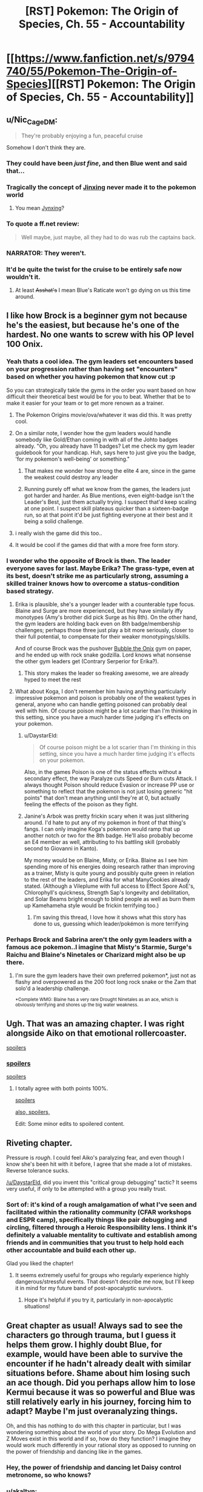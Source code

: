 #+TITLE: [RST] Pokemon: The Origin of Species, Ch. 55 - Accountability

* [[https://www.fanfiction.net/s/9794740/55/Pokemon-The-Origin-of-Species][[RST] Pokemon: The Origin of Species, Ch. 55 - Accountability]]
:PROPERTIES:
:Author: DaystarEld
:Score: 91
:DateUnix: 1525166164.0
:DateShort: 2018-May-01
:END:

** u/Nic_Cage_DM:
#+begin_quote
  They're probably enjoying a fun, peaceful cruise
#+end_quote

Somehow I don't think they are.
:PROPERTIES:
:Author: Nic_Cage_DM
:Score: 49
:DateUnix: 1525168947.0
:DateShort: 2018-May-01
:END:

*** They could have been /just fine/, and then Blue went and said that...
:PROPERTIES:
:Author: thrawnca
:Score: 29
:DateUnix: 1525172780.0
:DateShort: 2018-May-01
:END:


*** Tragically the concept of [[https://en.wikipedia.org/wiki/Jinx][Jinxing]] never made it to the pokemon world
:PROPERTIES:
:Author: akaltyn
:Score: 15
:DateUnix: 1525174265.0
:DateShort: 2018-May-01
:END:

**** You mean [[https://bulbapedia.bulbagarden.net/wiki/Jynx_(Pok%C3%A9mon)][Jynxing]]?
:PROPERTIES:
:Score: 12
:DateUnix: 1525176177.0
:DateShort: 2018-May-01
:END:


*** To quote a ff.net review:

#+begin_quote
  Well maybe, just maybe, all they had to do was rub the captains back.
#+end_quote
:PROPERTIES:
:Score: 28
:DateUnix: 1525169920.0
:DateShort: 2018-May-01
:END:


*** NARRATOR: They weren't.
:PROPERTIES:
:Author: Trips-Over-Tail
:Score: 24
:DateUnix: 1525188129.0
:DateShort: 2018-May-01
:END:


*** It'd be quite the twist for the cruise to be entirely safe now wouldn't it.
:PROPERTIES:
:Author: Electric999999
:Score: 9
:DateUnix: 1525230466.0
:DateShort: 2018-May-02
:END:

**** At least +Asshat's+ I mean Blue's Raticate won't go dying on us this time around.
:PROPERTIES:
:Author: PDNeznor
:Score: 5
:DateUnix: 1525343906.0
:DateShort: 2018-May-03
:END:


** I like how Brock is a beginner gym not because he's the easiest, but because he's one of the hardest. No one wants to screw with his OP level 100 Onix.
:PROPERTIES:
:Author: ManyCookies
:Score: 39
:DateUnix: 1525200639.0
:DateShort: 2018-May-01
:END:

*** Yeah thats a cool idea. The gym leaders set encounters based on your progression rather than having set "encounters" based on whether you having pokemon that know cut :p

So you can strategically takle the gyms in the order you want based on how difficult their theoretical best would be for you to beat. Whether that be to make it easier for your team or to get more renown as a trainer.
:PROPERTIES:
:Author: Gigapode
:Score: 24
:DateUnix: 1525209822.0
:DateShort: 2018-May-02
:END:

**** The Pokemon Origins movie/ova/whatever it was did this. It was pretty cool.
:PROPERTIES:
:Author: Jokey665
:Score: 11
:DateUnix: 1525218485.0
:DateShort: 2018-May-02
:END:


**** On a similar note, I wonder how the gym leaders would handle somebody like Gold/Ethan coming in with all of the Johto badges already. "Oh, you already have 11 badges? Let me check my gym leader guidebook for your handicap. Huh, says here to just give you the badge, 'for my pokemon's well-being' or something."
:PROPERTIES:
:Author: PDNeznor
:Score: 8
:DateUnix: 1525344952.0
:DateShort: 2018-May-03
:END:

***** That makes me wonder how strong the elite 4 are, since in the game the weakest could destroy any leader
:PROPERTIES:
:Author: Ceres_Golden_Cross
:Score: 3
:DateUnix: 1525702247.0
:DateShort: 2018-May-07
:END:


***** Running purely off what we know from the games, the leaders just got harder and harder. As Blue mentions, even eight-badge isn't the Leader's Best, just them actually trying. I suspect that'd keep scaling at one point. I suspect skill plateaus quicker than a sixteen-badge run, so at that point it'd be just fighting everyone at their best and it being a solid challenge.
:PROPERTIES:
:Author: Ulmaxes
:Score: 1
:DateUnix: 1533155763.0
:DateShort: 2018-Aug-02
:END:


**** i really wish the game did this too..
:PROPERTIES:
:Author: icesharkk
:Score: 1
:DateUnix: 1526502305.0
:DateShort: 2018-May-17
:END:


**** It would be cool if the games did that with a more free form story.
:PROPERTIES:
:Author: Radix2309
:Score: 1
:DateUnix: 1537070658.0
:DateShort: 2018-Sep-16
:END:


*** I wonder who the opposite of Brock is then. The leader everyone saves for last. Maybe Erika? The grass-type, even at its best, doesn't strike me as particularly strong, assuming a skilled trainer knows how to overcome a status-condition based strategy.
:PROPERTIES:
:Author: empocariam
:Score: 14
:DateUnix: 1525210845.0
:DateShort: 2018-May-02
:END:

**** Erika is plausible, she's a younger leader with a counterable type focus. Blaine and Surge are more experienced, but they have similarly iffy monotypes (Amy's brother did pick Surge as his 8th). On the other hand, the gym leaders are holding back even on 8th badge/membership challenges; perhaps those three just play a bit more seriously, closer to their full potential, to compensate for their weaker monotypings/skills.

And of course Brock was the pushover [[https://images2.memedroid.com/images/UPLOADED34/5198cd964677b.jpeg][Bubble the Onix]] gym on paper, and he ended up with rock snake godzilla. Lord knows what nonsense the other gym leaders get (Contrary Serperior for Erika?).
:PROPERTIES:
:Author: ManyCookies
:Score: 18
:DateUnix: 1525215338.0
:DateShort: 2018-May-02
:END:

***** This story makes the leader so freaking awesome, we are already hyped to meet the rest
:PROPERTIES:
:Author: Ceres_Golden_Cross
:Score: 5
:DateUnix: 1525702329.0
:DateShort: 2018-May-07
:END:


**** What about Koga, I don't remember him having anything particularly impressive pokemon and poison is probably one of the weakest types in general, anyone who can handle getting poisoned can probably deal well with him. Of course poison might be a lot scarier than I'm thinking in this setting, since you have a much harder time judging it's effects on your pokemon.
:PROPERTIES:
:Author: Electric999999
:Score: 13
:DateUnix: 1525230315.0
:DateShort: 2018-May-02
:END:

***** u/DaystarEld:
#+begin_quote
  Of course poison might be a lot scarier than I'm thinking in this setting, since you have a much harder time judging it's effects on your pokemon.
#+end_quote

Also, in the games Poison is one of the status effects without a secondary effect, the way Paralyze cuts Speed or Burn cuts Attack. I always thought Poison should reduce Evasion or increase PP use or something to reflect that the pokemon is not just losing generic "hit points" that don't mean anything until they're at 0, but actually feeling the effects of the poison as they fight.
:PROPERTIES:
:Author: DaystarEld
:Score: 8
:DateUnix: 1525337946.0
:DateShort: 2018-May-03
:END:


***** Janine's Arbok was pretty frickin scary when it was just slithering around. I'd hate to put any of my pokemon in front of that thing's fangs. I can only imagine Koga's pokemon would ramp that up another notch or two for the 8th badge. He'll also probably become an E4 member as well, attributing to his battling skill (probably second to Giovanni in Kanto).

My money would be on Blaine, Misty, or Erika. Blaine as I see him spending more of his energies doing research rather than improving as a trainer, Misty is quite young and possibly quite green in relation to the rest of the leaders, and Erika for what ManyCookies already stated. (Although a Vileplume with full access to Effect Spore AoE's, Chlorophyll's quickness, Strength Sap's longevity and debilitation, and Solar Beams bright enough to blind people as well as burn them up Kamehameha style would be frickin terrifying too.)
:PROPERTIES:
:Author: PDNeznor
:Score: 5
:DateUnix: 1525346769.0
:DateShort: 2018-May-03
:END:

****** I'm saving this thread, I love how it shows what this story has done to us, guessing which leader/pokémon is more terrifying
:PROPERTIES:
:Author: Ceres_Golden_Cross
:Score: 3
:DateUnix: 1525702460.0
:DateShort: 2018-May-07
:END:


*** Perhaps Brock and Sabrina aren't the only gym leaders with a famous ace pokemon..I imagine that Misty's Starmie, Surge's Raichu and Blaine's Ninetales or Charizard might also be up there.
:PROPERTIES:
:Author: Golden_Magician
:Score: 7
:DateUnix: 1525220535.0
:DateShort: 2018-May-02
:END:

**** I'm sure the gym leaders have their own preferred pokemon*, just not as flashy and overpowered as the 200 foot long rock snake or the Zam that solo'd a leadership challenge.

^{*Complete WMG: Blaine has a very rare Drought Ninetales as an ace, which is obviously terrifying and shores up the big water weakness.}
:PROPERTIES:
:Author: ManyCookies
:Score: 12
:DateUnix: 1525224167.0
:DateShort: 2018-May-02
:END:


** Ugh. That was an amazing chapter. I was right alongside Aiko on that emotional rollercoaster.

[[#s][spoilers]]
:PROPERTIES:
:Author: LucidityWaver
:Score: 21
:DateUnix: 1525173365.0
:DateShort: 2018-May-01
:END:

*** [[#s][spoilers]]

[[#s][spoilers]]
:PROPERTIES:
:Author: akaltyn
:Score: 16
:DateUnix: 1525174490.0
:DateShort: 2018-May-01
:END:

**** I totally agree with both points 100%.

[[#s][spoilers]]

[[#s][also, spoilers,]]

Edit: Some minor edits to spoilered content.
:PROPERTIES:
:Author: LucidityWaver
:Score: 10
:DateUnix: 1525174891.0
:DateShort: 2018-May-01
:END:


** Riveting chapter.

Pressure is /rough/. I could feel Aiko's paralyzing fear, and even though I know she's been hit with it before, I agree that she made a lot of mistakes. Reverse tolerance sucks.

[[/u/DaystarEld]], did you invent this "critical group debugging" tactic? It seems very useful, if only to be attempted with a group you really trust.
:PROPERTIES:
:Author: LazarusRises
:Score: 16
:DateUnix: 1525184655.0
:DateShort: 2018-May-01
:END:

*** Sort of: it's kind of a rough amalgamation of what I've seen and facilitated within the rationality community (CFAR workshops and ESPR camp), specifically things like pair debugging and circling, filtered through a Heroic Responsibility lens. I think it's definitely a valuable mentality to cultivate and establish among friends and in communities that you trust to help hold each other accountable and build each other up.

Glad you liked the chapter!
:PROPERTIES:
:Author: DaystarEld
:Score: 12
:DateUnix: 1525239189.0
:DateShort: 2018-May-02
:END:

**** It seems extremely useful for groups who regularly experience highly dangerous/stressful events. That doesn't describe me now, but I'll keep it in mind for my future band of post-apocalyptic survivors.
:PROPERTIES:
:Author: LazarusRises
:Score: 8
:DateUnix: 1525267186.0
:DateShort: 2018-May-02
:END:

***** Hope it's helpful if you try it, particularly in non-apocalyptic situations!
:PROPERTIES:
:Author: DaystarEld
:Score: 3
:DateUnix: 1525337815.0
:DateShort: 2018-May-03
:END:


** Great chapter as usual! Always sad to see the characters go through trauma, but I guess it helps them grow. I highly doubt Blue, for example, would have been able to survive the encounter if he hadn't already dealt with similar situations before. Shame about him losing such an ace though. Did you perhaps allow him to lose Kermui because it was so powerful and Blue was still relatively early in his journey, forcing him to adapt? Maybe I'm just overanalyzing things.

Oh, and this has nothing to do with this chapter in particular, but I was wondering something about the world of your story. Do Mega Evolution and Z Moves exist in this world and if so, how do they function? I imagine they would work much differently in your rational story as opposed to running on the power of friendship and dancing like in the games.
:PROPERTIES:
:Author: TheGreatTactician
:Score: 14
:DateUnix: 1525172971.0
:DateShort: 2018-May-01
:END:

*** Hey, the power of friendship and dancing let Daisy control metronome, so who knows?
:PROPERTIES:
:Author: Mr_Catfish
:Score: 14
:DateUnix: 1525206176.0
:DateShort: 2018-May-02
:END:


*** u/akaltyn:
#+begin_quote
  Always sad to see the characters go through trauma, but I guess it helps them grow. I highly doubt Blue, for example, would have been able to survive the encounter if he hadn't already dealt with similar situations before.
#+end_quote

reminded me a bit of [[#s][#hpmor spoiler]] in the sense that in reinforced the idea that there are Serious Consequences to things in this world, and the encounters aren't levelled to match
:PROPERTIES:
:Author: akaltyn
:Score: 7
:DateUnix: 1525175170.0
:DateShort: 2018-May-01
:END:


*** [deleted]
:PROPERTIES:
:Score: 5
:DateUnix: 1525186595.0
:DateShort: 2018-May-01
:END:

**** See I've got a theory that the classification of fairy types is what ends up making Red the youngest professor in history.
:PROPERTIES:
:Author: NastyNate0801
:Score: 12
:DateUnix: 1525199717.0
:DateShort: 2018-May-01
:END:

***** But types aren't really used by scientists, they are more like a guideline that competitive trainers use, I think?
:PROPERTIES:
:Author: leniadolbap
:Score: 3
:DateUnix: 1525227014.0
:DateShort: 2018-May-02
:END:

****** I mean, considering that we have the introduction of a “flying particle” and “psychic particle”, I think we're going to see those sorts of things for every type being what settles type classification as an actual scientific /thing./
:PROPERTIES:
:Author: The_Magus_199
:Score: 9
:DateUnix: 1525275327.0
:DateShort: 2018-May-02
:END:


** Considering how many thrown pokeballs were missed in this chapter, there might be some value yet for Bill to apply his pokeball-throwing physics knowledge into inventing some kind of an automatic launcher. (Unless Pressure actually affects machines enough to make them glitch or jam up too, I guess.)
:PROPERTIES:
:Author: AKAAkira
:Score: 14
:DateUnix: 1525228284.0
:DateShort: 2018-May-02
:END:

*** Funny you should mention that...
:PROPERTIES:
:Author: DaystarEld
:Score: 11
:DateUnix: 1525338083.0
:DateShort: 2018-May-03
:END:

**** I can't tell which part of my speculation you're hinting is on track. Now I'm just sitting here starting to wonder if the pokeball containing Absol's going to glitch and spontaneously release it at the worst possible moment.

This is just my imagination, right? An Absol can't actually do anything once it's digitized into a pokeball...right?
:PROPERTIES:
:Author: AKAAkira
:Score: 7
:DateUnix: 1525374957.0
:DateShort: 2018-May-03
:END:

***** I don't think it can do anything while in a pokeball, they all felt the pressure lift as soon as it was caught and I don't think things inside pokeballs can really do anything at all, they don't seem to even really experience the flow of time.
:PROPERTIES:
:Author: Electric999999
:Score: 3
:DateUnix: 1525764400.0
:DateShort: 2018-May-08
:END:


*** That unluckiness is probably more attributed to Absol's super luck ability (which is very likely not realized to be a thing in this pokeverse). Thinking about it, the shenanigans that pressure puts the trainers through probably amplifies the effectiveness of super luck, making this particular Absol a terrible guest at poker nights.
:PROPERTIES:
:Author: PDNeznor
:Score: 3
:DateUnix: 1525342514.0
:DateShort: 2018-May-03
:END:

**** do the pokemon in this world get access to more than one passive ability? Rules as Written Absol can only have Super Luck or Pressure not both but much of these chapters seemed to indicate the Absol benefiting from both superluck and pressure
:PROPERTIES:
:Author: icesharkk
:Score: 1
:DateUnix: 1526502546.0
:DateShort: 2018-May-17
:END:

***** Daystar has said in a few reddit posts that in his story abilities manifest in varying degrees for each individual. So a pokemon can have no abilities, one, both, or both but very weakly, etc.
:PROPERTIES:
:Author: PDNeznor
:Score: 2
:DateUnix: 1526530775.0
:DateShort: 2018-May-17
:END:


** Rather off-topic but I like how they talk about Giovanni's 8-badge team. No weakness, nothing you can exploit. To win, you "simlpy" need to be straight up better than what he brings
:PROPERTIES:
:Author: JulianWyvern
:Score: 11
:DateUnix: 1525187149.0
:DateShort: 2018-May-01
:END:


** Ah man, this is always a real treat every month. Great chapter as always!
:PROPERTIES:
:Author: Cariyaga
:Score: 8
:DateUnix: 1525170291.0
:DateShort: 2018-May-01
:END:


** Origin of Species, Worth The Candle and Mother of Learning? But what will I read the whole month? ^{^{Ward}}

Great chapter, Daystar. I liked the water plan. Somehow it didn't feel like battle though. Too much actions were tken by Aiko without being targeted. But then, I'm to used to D&D fights
:PROPERTIES:
:Author: ShareDVI
:Score: 18
:DateUnix: 1525177706.0
:DateShort: 2018-May-01
:END:

*** u/thrawnca:
#+begin_quote
  But what will I read the whole month?
#+end_quote

With This Ring? The Wandering Inn? Have you read Luminosity (and Radiance)?
:PROPERTIES:
:Author: thrawnca
:Score: 3
:DateUnix: 1525212670.0
:DateShort: 2018-May-02
:END:

**** Hm, I dropped With this RIng, and have read Alicorn stuff, but The Wandering Inn sounds intriguing, thanks
:PROPERTIES:
:Author: ShareDVI
:Score: 6
:DateUnix: 1525212735.0
:DateShort: 2018-May-02
:END:

***** u/thrawnca:
#+begin_quote
  I dropped With this RIng
#+end_quote

How long ago?

If you find the SI frustrating, there are entire Renegade episodes these days. [[#s][Just recently,]]
:PROPERTIES:
:Author: thrawnca
:Score: 5
:DateUnix: 1525215161.0
:DateShort: 2018-May-02
:END:


** Typo thread!
:PROPERTIES:
:Author: DaystarEld
:Score: 6
:DateUnix: 1525166172.0
:DateShort: 2018-May-01
:END:

*** u/DerSaidin:
#+begin_quote
  listen to the ranges
#+end_quote

missing r
:PROPERTIES:
:Author: DerSaidin
:Score: 4
:DateUnix: 1525169103.0
:DateShort: 2018-May-01
:END:

**** Fixed, thanks :)
:PROPERTIES:
:Author: DaystarEld
:Score: 3
:DateUnix: 1525195845.0
:DateShort: 2018-May-01
:END:


*** u/DerSaidin:
#+begin_quote
  scream trapped in her throat as she trashes in bed a moment
#+end_quote

thrashes?
:PROPERTIES:
:Author: DerSaidin
:Score: 3
:DateUnix: 1525169517.0
:DateShort: 2018-May-01
:END:

**** Fixed!
:PROPERTIES:
:Author: DaystarEld
:Score: 3
:DateUnix: 1525195840.0
:DateShort: 2018-May-01
:END:


*** stops trashing/stops thrashing

with a dozen more on that side are cracked/with a dozen more on that side that are cracked

as the something crashes/as something crashes

stops it could/stops it cold

the chain of ideas start/the chain of ideas starts

Aiko she turns/Aiko turns

then fall in a spread/then falling in a spread

The rock snakes begins/The rock snake begins

the worse besides/the worst besides

Aiko gratefully her face/Aiko gratefully (turns? lowers? puts?) her face

The combines smell/The combined smell

Maybe should have stayed/Maybe she should have stayed

sees light appears/sees light appear

next time,"Aiko - Missing space
:PROPERTIES:
:Author: thrawnca
:Score: 5
:DateUnix: 1525172687.0
:DateShort: 2018-May-01
:END:

**** All fixed, except for chain of ideas: I think it's correct to refer to it singularly?

Thanks a lot!
:PROPERTIES:
:Author: DaystarEld
:Score: 3
:DateUnix: 1525195824.0
:DateShort: 2018-May-01
:END:

***** "Chain" is indeed singular; that's why I suggested "appears". You also refer to "it" not "them" later in the sentence, confirming its singularity.
:PROPERTIES:
:Author: thrawnca
:Score: 3
:DateUnix: 1525203976.0
:DateShort: 2018-May-02
:END:

****** Woops, misread the order of that somehow, fixed now :)
:PROPERTIES:
:Author: DaystarEld
:Score: 4
:DateUnix: 1525232708.0
:DateShort: 2018-May-02
:END:


***** There's still another "stops trashing". Unless I need to refresh...

#+begin_quote
  She feels a sudden, piercing pain in her chest as the onix stops trashing
#+end_quote
:PROPERTIES:
:Author: CarVac
:Score: 2
:DateUnix: 1525235785.0
:DateShort: 2018-May-02
:END:

****** Huh you're right, it's still not updating for me either. Give in a bit, sometime FF is slow.
:PROPERTIES:
:Author: DaystarEld
:Score: 2
:DateUnix: 1525239513.0
:DateShort: 2018-May-02
:END:


*** u/DerSaidin:
#+begin_quote
  It took about an hour and a half to diagnose and treat her
#+end_quote

I think this should be

#+begin_quote
  It had taken about an hour and a half to diagnose and treat her
#+end_quote

Would be easier to know this was before she went to sleep. The sequence of events confused me the first time I read that paragraph.
:PROPERTIES:
:Author: DerSaidin
:Score: 3
:DateUnix: 1525169998.0
:DateShort: 2018-May-01
:END:

**** Actually that one is okay: since the story is set in present tense, the past tense implies it happened earlier :) I'll think about rewriting it.
:PROPERTIES:
:Author: DaystarEld
:Score: 3
:DateUnix: 1525195918.0
:DateShort: 2018-May-01
:END:


*** The onix taxes advantage -> the onix takes advantage
:PROPERTIES:
:Author: Aretii
:Score: 3
:DateUnix: 1525178698.0
:DateShort: 2018-May-01
:END:

**** I dunno, I think owning an onix could be a pretty decent advantage when dealing with tax collectors Asterix-style...
:PROPERTIES:
:Author: thrawnca
:Score: 4
:DateUnix: 1525226217.0
:DateShort: 2018-May-02
:END:


**** Fixed, thanks!
:PROPERTIES:
:Author: DaystarEld
:Score: 2
:DateUnix: 1525195828.0
:DateShort: 2018-May-01
:END:


*** At the last second she throws her body weight to the side at the last second (double last second)

"The two rangers and the other Golden Hills trainers, Abdu" (should be trainer?)
:PROPERTIES:
:Author: kevshea
:Score: 3
:DateUnix: 1525185278.0
:DateShort: 2018-May-01
:END:

**** Fixed, thank you!
:PROPERTIES:
:Author: DaystarEld
:Score: 2
:DateUnix: 1525195833.0
:DateShort: 2018-May-01
:END:


*** u/Areign:
#+begin_quote
  ...As tall as Aeosis

  ...take Aeosus on

  Aeosus is one pokemon...
#+end_quote

inconsistent spelling
:PROPERTIES:
:Author: Areign
:Score: 3
:DateUnix: 1525187463.0
:DateShort: 2018-May-01
:END:

**** Fixed!
:PROPERTIES:
:Author: DaystarEld
:Score: 3
:DateUnix: 1525195836.0
:DateShort: 2018-May-01
:END:


*** u/appropriate-username:
#+begin_quote
  use distraction to reach it.
#+end_quote

*use the distraction

Though that'd be a pretty OP pokemon move.

--------------

Nitpicks:

#+begin_quote
  Dune digs his claws into a boulder segment about halfway along the onix's body just before it rolls to the side to
#+end_quote

"It" is ambiguous here.

#+begin_quote
  It displaces both... along with four thin wedges
#+end_quote

Here too. It'd understandable when the entire sentence is read but the reading process is made unnecessarily more difficult.

#+begin_quote
  fear for her pokemon suddenly suffocating her,
#+end_quote

I'm nitpicking more and more here but this could be interpreted as fear that her pokemon will suffocate and kill her.

#+begin_quote
  Aiko spends another moment paralyzed with indecision, trying to decide what to do.
#+end_quote

Again, nitpicking but "trying to decide what to do" is redundant with "indecision."

#+begin_quote
  and it staggers under the blows, body rolling
#+end_quote

Ambiguous it.

#+begin_quote
  she thrashes in bed a moment, then realizes where she is and collapses back onto the hospital bed,
#+end_quote

Redundant bed.
:PROPERTIES:
:Author: appropriate-username
:Score: 3
:DateUnix: 1525200131.0
:DateShort: 2018-May-01
:END:

**** u/thrawnca:
#+begin_quote
  "It" is ambiguous here.
#+end_quote

Not really; Dune is male, and referred to as such in this sentence.

#+begin_quote
  this could be interpreted as fear that her pokemon will suffocate and kill her.
#+end_quote

No, that would be worded as "fear /of/ her pokemon", not "fear /for/ her pokemon".
:PROPERTIES:
:Author: thrawnca
:Score: 2
:DateUnix: 1525226113.0
:DateShort: 2018-May-02
:END:

***** u/appropriate-username:
#+begin_quote
  Not really; Dune is male, and referred to as such in this sentence.
#+end_quote

So why's dune gendered and an Onix is not? Then that in and of itself is stylistically weird.

#+begin_quote
  No, that would be worded as "fear of her pokemon", not "fear for her pokemon".
#+end_quote

Maybe "her fear for her pokemon" would sound better? Also now that I've read the sentence like 5 more times, it looks pretty run-on to me.
:PROPERTIES:
:Author: appropriate-username
:Score: 2
:DateUnix: 1525227385.0
:DateShort: 2018-May-02
:END:

****** u/thrawnca:
#+begin_quote
  So why's dune gendered and an Onix is not? Then that in and of itself is stylistically weird.
#+end_quote

Probably because Dune matters to Aiko as a person, whereas the onix - while technically having a gender - matters as a threat, an obstacle.

Both pokemon have genders, so could use "s/he", and both, as non-humans, could validly be referred to as "it" - in general. In this case, though, using a personal pronoun for one and non-personal for the other makes sense in context and removes the ambiguity.

#+begin_quote
  Maybe "her fear for her pokemon" would sound better?
#+end_quote

I don't see any advantage in adding the word. It's unambiguous as it stands.
:PROPERTIES:
:Author: thrawnca
:Score: 2
:DateUnix: 1525227634.0
:DateShort: 2018-May-02
:END:


****** Does Aiko know what gender the Onix is?
:PROPERTIES:
:Author: nipplelightpride
:Score: 2
:DateUnix: 1525408951.0
:DateShort: 2018-May-04
:END:

******* u/appropriate-username:
#+begin_quote
  Aiko is tempted to raise her heavy ball, but even as she debates the risk of it, unsure of what one will do if their mate suddenly vanishes, they're already done and fleeing toward the exit that *the mother* came from. Elaine scrambles to get out of their way, returning her graveler as she goes.
#+end_quote

Looks like it, though I dunno how obvious Onix sexual characteristics are so dunno whether it makes sense that she knows.
:PROPERTIES:
:Author: appropriate-username
:Score: 3
:DateUnix: 1525436288.0
:DateShort: 2018-May-04
:END:


**** Mostly all fixed, except for a couple of the things Thrawnca pointed out :) Thanks!
:PROPERTIES:
:Author: DaystarEld
:Score: 2
:DateUnix: 1525233885.0
:DateShort: 2018-May-02
:END:


*** u/AKAAkira:
#+begin_quote
  A tense moment passes as he finishes injecting the potion, then nods as he tosses the syringe aside and grabs another
#+end_quote

This was said in reference to Ranger Miko, who I'm pretty sure was a woman. All the other pronouns referencing her indicated she was female, anyway.

#+begin_quote
  the rocky whip sweeps out and hits Dune and Elaine's hariyama
#+end_quote

I'm pretty sure Sumi was the one with the hariyama.

Also, while I'm here, last chapter once spelled Sumi's name Sumie.
:PROPERTIES:
:Author: AKAAkira
:Score: 2
:DateUnix: 1525226572.0
:DateShort: 2018-May-02
:END:

**** Fixed, thanks!
:PROPERTIES:
:Author: DaystarEld
:Score: 3
:DateUnix: 1525234020.0
:DateShort: 2018-May-02
:END:

***** Ah, on the first typo, there were actually two "he"s that were supposed to be "she"s, and I think you only got one of them.
:PROPERTIES:
:Author: AKAAkira
:Score: 2
:DateUnix: 1525354538.0
:DateShort: 2018-May-03
:END:

****** Got it, thanks!
:PROPERTIES:
:Author: DaystarEld
:Score: 2
:DateUnix: 1525423360.0
:DateShort: 2018-May-04
:END:


** That ending is just cruel, that's the highest level of paying with expectations and almost worse than a cliffhanger
:PROPERTIES:
:Author: MaddoScientisto
:Score: 6
:DateUnix: 1525211983.0
:DateShort: 2018-May-02
:END:

*** Nah, it's not as bad as the inevitable interlude chapter that is going to be coming up next month. We're about due, and this seems like the perfect place to put an update on what's going on with Delia's murder mysteries (especially if they end up affecting the events on the boat). Personally, I'd like to see what Mewtwo's been up to; he must be getting lonely going on 15 chapters without our company.
:PROPERTIES:
:Author: PDNeznor
:Score: 3
:DateUnix: 1525343168.0
:DateShort: 2018-May-03
:END:


** So... I guess Aiko has [[#s%20%E2%80%9Cmet%20Moltres%20or%20possibly%20Ho-Oh%E2%80%9D][spoiler]]? I'm curious to see how this plays into her characterization (and also whether it's come up before and I just didn't remember)!
:PROPERTIES:
:Author: I_Probably_Think
:Score: 6
:DateUnix: 1525213500.0
:DateShort: 2018-May-02
:END:

*** [deleted]
:PROPERTIES:
:Score: 11
:DateUnix: 1525214330.0
:DateShort: 2018-May-02
:END:

**** D'oh.
:PROPERTIES:
:Author: I_Probably_Think
:Score: 6
:DateUnix: 1525223845.0
:DateShort: 2018-May-02
:END:


** [deleted]
:PROPERTIES:
:Score: 6
:DateUnix: 1525214551.0
:DateShort: 2018-May-02
:END:

*** u/ManyCookies:
#+begin_quote
  There was a point in the fight when Aiko was concerned only with escaping safely. Why don't they all have have a "safety abra" with teleport for this kind of situation?
#+end_quote

+Unlike in the games+, Pokemon can only use teleport in the open outdoors.

#+begin_quote
  Also, in a world with literal monsters out to kill you, people getting slashed and your friends killed, why don't more people have PTSD?
#+end_quote

Oh I'm sure they do, but they're probably offscreen not going anywhere /near/ the shenanigans the protagonists are throwing themselves into.
:PROPERTIES:
:Author: ManyCookies
:Score: 8
:DateUnix: 1525215765.0
:DateShort: 2018-May-02
:END:

**** Actually in the games teleport only works outdoors, using the same restrictions as fly. I'd be very interested to see this limitation explained.
:PROPERTIES:
:Author: Electric999999
:Score: 7
:DateUnix: 1525230594.0
:DateShort: 2018-May-02
:END:

***** There was a lengthy explanation about how teleport works in one of the earlier chapters saying something like it's just a perception problem or something. Basically the reason why teleportation spots are marked squares on top of buildings.
:PROPERTIES:
:Author: PDNeznor
:Score: 4
:DateUnix: 1525343595.0
:DateShort: 2018-May-03
:END:


*** Maybe people in this world are just more resistant to psychological trauma, perhaps it's similar to how people clearly grow up faster (mentally at least).
:PROPERTIES:
:Author: Electric999999
:Score: 3
:DateUnix: 1525230727.0
:DateShort: 2018-May-02
:END:


** Seeing chapter updates on [[/r/rational]] before they make their way into my email inbox is probably a reflection that I spend WAY too much time on this subreddit :P. Time to screw up my sleep schedule even further!
:PROPERTIES:
:Author: GaBeRockKing
:Score: 7
:DateUnix: 1525166921.0
:DateShort: 2018-May-01
:END:


** Hello there! As always, the story is awesome. I'm still working in a table rpg adaptation, and I have stumbled upom the aura topic. I don't know how you will deal with it, so I thought I would both ask you your ideas and share mines too (probably not compatible with yours as I take the types as connected to actual elemental powers)

My idea is to take the mind-soul/aura-heart dynamic, based on the eastern concepts. Well, mind actually is your version, the thoughts linked to some physical phenomenom. The types related to it are psychic (duh), dark (I guess) and ghost (you have yet to explain that one)

Then we have the aura, the eastern concept of spirit (very different to plato's) which is heavilly conected to "physicall vitaliy", hence fighting as its main type. Every living being has an aura, but I consider types able to "pulse" as able to harness their aura in a lesser way. Those are water, dragon, phychic (heal pulse, that might be hard to explain) and dark (that will make cool stories. Mind blocked, but able to burst their auras)

Lastly, "heart". IIRC, in eastern cultures the organ hosts the feelings and life of the individual. With the modern science, it had been dismised... like the fairy type. I will leave it that way for now ;)

Also, I pretend to use those concepts to explain legendary pokémon, with their legendary hearts and auras (need a cooler name tho)

Well, what do you think? Sounds cool? Potential? And how are you going to do it? I'm specially interested in your version of ghost types

Have a nice day!
:PROPERTIES:
:Author: Ceres_Golden_Cross
:Score: 3
:DateUnix: 1525947062.0
:DateShort: 2018-May-10
:END:

*** Heya, sorry for the lack of answer, but it gets into spoiler talk pretty fast :) All I can say is it sounds neat!
:PROPERTIES:
:Author: DaystarEld
:Score: 1
:DateUnix: 1526356770.0
:DateShort: 2018-May-15
:END:

**** DAMMIT. NOT MORE HYPE FUEL

I guess I'll have to wait then. At least I can be glad, one thing I didn't originaly like from this story was the "oh, pokémon here are just animals in steroids" but it has gained a fair amount of cool supernatural elements
:PROPERTIES:
:Author: Ceres_Golden_Cross
:Score: 1
:DateUnix: 1526363686.0
:DateShort: 2018-May-15
:END:


** [[#s][Random speculation]]
:PROPERTIES:
:Author: tokol
:Score: 1
:DateUnix: 1526326742.0
:DateShort: 2018-May-15
:END:
